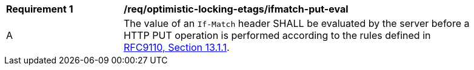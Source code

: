 [[req_optimistic-locking-etags_ifmatch-put-eval]]
[width="90%",cols="2,6a"]
|===
^|*Requirement {counter:req-id}* |*/req/optimistic-locking-etags/ifmatch-put-eval*
^|A |The value of an `If-Match` header SHALL be evaluated by the server before a HTTP PUT operation is performed according to the rules defined in https://www.rfc-editor.org/rfc/rfc9110#section-13.1.1[RFC9110, Section 13.1.1].
|===
